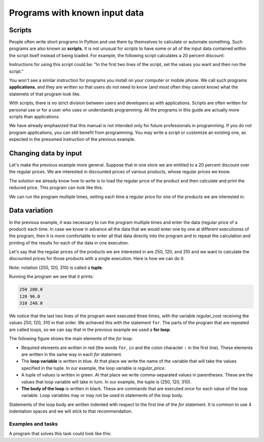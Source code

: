 Programs with known input data
==============================

Scripts
-------

People often write short programs In Python and use them by themselves to calculate or automate something. Such programs are also known as **scripts.** It is not unusual for scripts to have some or all of the input data contained within the script itself instead of being loaded. For example, the following script calculates a 20 percent discount:

.. activecode:: console__scripting_fixed_eng

    discount = 20
    regular_price = 250
    discounted_price = regular_price * (1 - discount / 100)
    print(regular_price, discounted_price)

Instructions for using this script could be: "In the first two lines of the script, set the values you want and then run the script."

You won't see a similar instruction for programs you install on your computer or mobile phone. We call such programs **applications**, and they are written so that users do not need to know (and most often they cannot know) what the statemets of that program look like.

With scripts, there is no strict division between users and developers as with applications. Scripts are often written for personal use or for a user who uses or understands programming. All the programs in this guide are actually more scripts than applications.

We have already emphasized that this manual is not intended only for future professionals in programming. If you do not program applications, you can still benefit from programming. You may write a script or customize an existing one, as expected in the presumed instruction of the previous example.

Changing data by input
----------------------

Let's make the previous example more general. Suppose that in one store we are entitled to a 20 percent discount over the regular prices. We are interested in discounted prices of various products, whose regular prices we know.

The solution we already know how to write is to load the regular price of the product and then calculate and print the reduced price. This program can look like this:

.. activecode:: console__scripting_input_eng

    discount = 20
    regular_price = int(input())
    discounted_price = regular_price * (1 - discount / 100)
    print(regular_price, discounted_price)

We can run the program multiple times, setting each time a regular price for one of the products we are interested in.


Data variation
--------------

In the previous example, it was necessary to run the program multiple times and enter the data (regular price of a product) each time. In case we know in advance all the data that we would enter one by one at different executionss of the program, then it is more comfortable to enter all that data directly into the program and to repeat the calculation and printing of the results for each of the data in one execution.

Let's say that the regular prices of the products we are interested in are 250, 120, and 310 and we want to calculate the discounted prices for those products with a single execution. Here is how we can do it:

.. activecode:: console__scripting_for_eng

    discount = 20
    for regular_price in (250, 120, 310):
        discounted_price = regular_price * (1 - discount / 100)
        print(regular_price, discounted_price)

Note: notation (250, 120, 310) is called a **tuple**.

Running the program we see that it prints:

.. code::

    250 200.0
    120 96.0
    310 248.0

We notice that the last two lines of the program were executed three times, with the variable *regular_cost* receiving the values 250, 120, 310 in that order. We achieved this with the statement ``for``. The parts of the program that are repeated are called loops, so we can say that in the previous example we used a **for loop**.

The following figure shows the main elements of the *for* loop:

.. image:: ../../_images/Console/console_loop_tuple_eng.png
  :width: 400px
  :align: center

- Required elements are written in red (the words ``for``, ``in`` and the colon character ``:`` in the first line). These elements are written in the same way in each *for* statement.
- The **loop variable** is written in blue. At that place we write the name of the variable that will take the values specified in the tuple. In our example, the loop variable is *regular_price*.
- A tuple of values is written in green. At that place we write comma-separated values in parentheses. These are the values that loop variable will take in turn. In our example, the tuple is (250, 120, 310).
- **The body of the loop** is written in black. These are commands that are executed once for each value of the loop variable. Loop variables may or may not be used in statements of the loop body.

Statements of the loop body are written indented with respect to the first line of the *for* statement. It is common to use 4 indentation spaces and we will stick to that recommendation.


Examples and tasks
''''''''''''''''''

.. questionnote::
    
    **Example - when to go**
    
    Ronnie should arrive at destination no later than 5:00 pm. Depending on the way of travel he chooses, Ronnie may need 55, 70, 85, or 95 minutes. Write a program that prints for each way of travel when Ronnie needs to leave at the latest to arrive on time.
    
    
A program that solves this task could look like this:

.. activecode:: console__scripting_start_travel_eng
    
    arrival = 17*60
    for travel_duration in (55, 70, 85, 95):
        leaving = arrival - travel_duration
        leaving_hours = leaving // 60
        leaving_minutes = leaving % 60
        print("If the travel lasts", travel_duration, "minutes, Ronnie should leave at", leaving_hours, "hours and", leaving_minutes, "minutes.")




.. questionnote::

    **Task - trip duration**

    George intends to start a 600-kilometer car trip at 9 a.m. and is interested in arriving time if he was traveling at an average speed of 90, 100, 120 or 130 kilometers per hour. Finish the program to lists the time of arrival at the destination for each of the aforementioned average speeds.
    
.. activecode:: console__scripting_speed_eng

    path_length = 600 # Km
    leaving = 9       # h
    for a in ():  # fix and finish
        trip_duration = path_length / speed # h
        arrival = leaving + trip_duration    # h
        arrival_hours = int(arrival)
        arrival_minutes = round((arrival - arrival_hours) * 60)
        print("At", speed, "km / h the arrival time is at", arrival_hours, "hours and", arrival_minutes, "minutes.")
        
.. commented out

    path_length = 600
    leaving = 9
    for speed in (90, 100, 120, 130):
        trip_duration = path_length / speed
        arrival = leaving + trip_duration
        arrival_hours = int(arrival)
        arrival_minutes = round((arrival - arrival_hours) * 60)
        print("At", speed, "km / h the arrival time is at", arrival_hours, "hours and", arrival_minutes, "minutes.")




.. questionnote::

    **Task - final grade**

    The sum of 5 Katie's grades so far is 23. Katie expects another grade from the final control task. Finish the program below so that for each possible final grade (1, 2, 3, 4, or 5) it prints what the average grade would be in that case.
    
.. activecode:: console__scripting_final_mark_eng

    sum_grades_so_far = 23
    num_grades_so_far = 5
    for # finish
        average_grade = 0 # fix
        print("With the final grade", final_grade, "average grade would be", average_grade)



.. questionnote::

    **Task - allowance**

    Theo makes a plan for spending his pocket money over a 14-day vacation. Write a program that, for an average daily spend of 5, 10, or 20 euro, lists how much money in total Theo would need in each case.
   

.. activecode:: console__scripting_allowance_eng

    num_days = 14
    # finish the program

